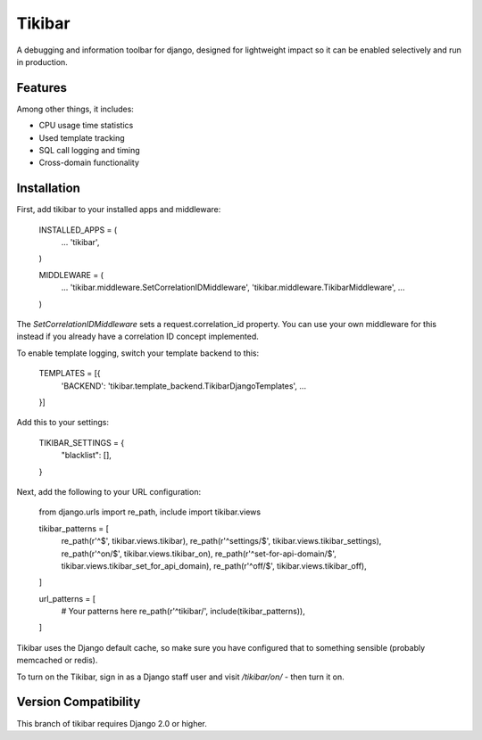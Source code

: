Tikibar
=======

A debugging and information toolbar for django, designed for lightweight impact
so it can be enabled selectively and run in production.

Features
--------

Among other things, it includes:

* CPU usage time statistics
* Used template tracking
* SQL call logging and timing
* Cross-domain functionality

Installation
------------

First, add tikibar to your installed apps and middleware:

    INSTALLED_APPS = (
        ...
        'tikibar',
    )

    MIDDLEWARE = (
        ...
        'tikibar.middleware.SetCorrelationIDMiddleware',
        'tikibar.middleware.TikibarMiddleware',
        ...
    )

The `SetCorrelationIDMiddleware` sets a request.correlation_id property. You can
use your own middleware for this instead if you already have a correlation ID
concept implemented.

To enable template logging, switch your template backend to this:

    TEMPLATES = [{
        'BACKEND': 'tikibar.template_backend.TikibarDjangoTemplates',
        ...
    }]

Add this to your settings:

    TIKIBAR_SETTINGS = {
        "blacklist": [],
    }

Next, add the following to your URL configuration:

    from django.urls import re_path, include
    import tikibar.views

    tikibar_patterns = [
        re_path(r'^$', tikibar.views.tikibar),
        re_path(r'^settings/$', tikibar.views.tikibar_settings),
        re_path(r'^on/$', tikibar.views.tikibar_on),
        re_path(r'^set-for-api-domain/$', tikibar.views.tikibar_set_for_api_domain),
        re_path(r'^off/$', tikibar.views.tikibar_off),
    ]

    url_patterns = [
        # Your patterns here
        re_path(r'^tikibar/', include(tikibar_patterns)),
    ]

Tikibar uses the Django default cache, so make sure you have configured that to
something sensible (probably memcached or redis).

To turn on the Tikibar, sign in as a Django staff user and visit `/tikibar/on/`
- then turn it on.

Version Compatibility
---------------------

This branch of tikibar requires Django 2.0 or higher.
